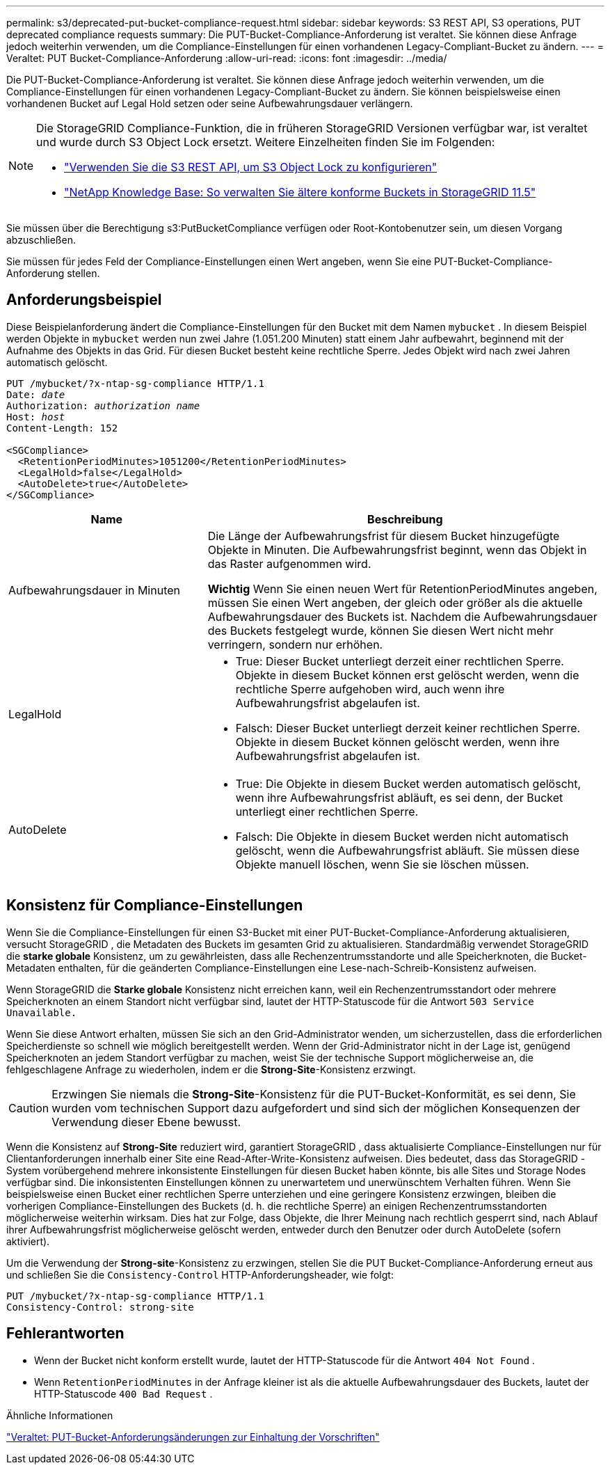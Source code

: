 ---
permalink: s3/deprecated-put-bucket-compliance-request.html 
sidebar: sidebar 
keywords: S3 REST API, S3 operations, PUT deprecated compliance requests 
summary: Die PUT-Bucket-Compliance-Anforderung ist veraltet.  Sie können diese Anfrage jedoch weiterhin verwenden, um die Compliance-Einstellungen für einen vorhandenen Legacy-Compliant-Bucket zu ändern. 
---
= Veraltet: PUT Bucket-Compliance-Anforderung
:allow-uri-read: 
:icons: font
:imagesdir: ../media/


[role="lead"]
Die PUT-Bucket-Compliance-Anforderung ist veraltet.  Sie können diese Anfrage jedoch weiterhin verwenden, um die Compliance-Einstellungen für einen vorhandenen Legacy-Compliant-Bucket zu ändern.  Sie können beispielsweise einen vorhandenen Bucket auf Legal Hold setzen oder seine Aufbewahrungsdauer verlängern.

[NOTE]
====
Die StorageGRID Compliance-Funktion, die in früheren StorageGRID Versionen verfügbar war, ist veraltet und wurde durch S3 Object Lock ersetzt.  Weitere Einzelheiten finden Sie im Folgenden:

* link:../s3/use-s3-api-for-s3-object-lock.html["Verwenden Sie die S3 REST API, um S3 Object Lock zu konfigurieren"]
* https://kb.netapp.com/Advice_and_Troubleshooting/Hybrid_Cloud_Infrastructure/StorageGRID/How_to_manage_legacy_Compliant_buckets_in_StorageGRID_11.5["NetApp Knowledge Base: So verwalten Sie ältere konforme Buckets in StorageGRID 11.5"^]


====
Sie müssen über die Berechtigung s3:PutBucketCompliance verfügen oder Root-Kontobenutzer sein, um diesen Vorgang abzuschließen.

Sie müssen für jedes Feld der Compliance-Einstellungen einen Wert angeben, wenn Sie eine PUT-Bucket-Compliance-Anforderung stellen.



== Anforderungsbeispiel

Diese Beispielanforderung ändert die Compliance-Einstellungen für den Bucket mit dem Namen `mybucket` .  In diesem Beispiel werden Objekte in `mybucket` werden nun zwei Jahre (1.051.200 Minuten) statt einem Jahr aufbewahrt, beginnend mit der Aufnahme des Objekts in das Grid.  Für diesen Bucket besteht keine rechtliche Sperre.  Jedes Objekt wird nach zwei Jahren automatisch gelöscht.

[listing, subs="specialcharacters,quotes"]
----
PUT /mybucket/?x-ntap-sg-compliance HTTP/1.1
Date: _date_
Authorization: _authorization name_
Host: _host_
Content-Length: 152

<SGCompliance>
  <RetentionPeriodMinutes>1051200</RetentionPeriodMinutes>
  <LegalHold>false</LegalHold>
  <AutoDelete>true</AutoDelete>
</SGCompliance>
----
[cols="1a,2a"]
|===
| Name | Beschreibung 


 a| 
Aufbewahrungsdauer in Minuten
 a| 
Die Länge der Aufbewahrungsfrist für diesem Bucket hinzugefügte Objekte in Minuten.  Die Aufbewahrungsfrist beginnt, wenn das Objekt in das Raster aufgenommen wird.

*Wichtig* Wenn Sie einen neuen Wert für RetentionPeriodMinutes angeben, müssen Sie einen Wert angeben, der gleich oder größer als die aktuelle Aufbewahrungsdauer des Buckets ist.  Nachdem die Aufbewahrungsdauer des Buckets festgelegt wurde, können Sie diesen Wert nicht mehr verringern, sondern nur erhöhen.



 a| 
LegalHold
 a| 
* True: Dieser Bucket unterliegt derzeit einer rechtlichen Sperre.  Objekte in diesem Bucket können erst gelöscht werden, wenn die rechtliche Sperre aufgehoben wird, auch wenn ihre Aufbewahrungsfrist abgelaufen ist.
* Falsch: Dieser Bucket unterliegt derzeit keiner rechtlichen Sperre.  Objekte in diesem Bucket können gelöscht werden, wenn ihre Aufbewahrungsfrist abgelaufen ist.




 a| 
AutoDelete
 a| 
* True: Die Objekte in diesem Bucket werden automatisch gelöscht, wenn ihre Aufbewahrungsfrist abläuft, es sei denn, der Bucket unterliegt einer rechtlichen Sperre.
* Falsch: Die Objekte in diesem Bucket werden nicht automatisch gelöscht, wenn die Aufbewahrungsfrist abläuft.  Sie müssen diese Objekte manuell löschen, wenn Sie sie löschen müssen.


|===


== Konsistenz für Compliance-Einstellungen

Wenn Sie die Compliance-Einstellungen für einen S3-Bucket mit einer PUT-Bucket-Compliance-Anforderung aktualisieren, versucht StorageGRID , die Metadaten des Buckets im gesamten Grid zu aktualisieren.  Standardmäßig verwendet StorageGRID die *starke globale* Konsistenz, um zu gewährleisten, dass alle Rechenzentrumsstandorte und alle Speicherknoten, die Bucket-Metadaten enthalten, für die geänderten Compliance-Einstellungen eine Lese-nach-Schreib-Konsistenz aufweisen.

Wenn StorageGRID die *Starke globale* Konsistenz nicht erreichen kann, weil ein Rechenzentrumsstandort oder mehrere Speicherknoten an einem Standort nicht verfügbar sind, lautet der HTTP-Statuscode für die Antwort `503 Service Unavailable.`

Wenn Sie diese Antwort erhalten, müssen Sie sich an den Grid-Administrator wenden, um sicherzustellen, dass die erforderlichen Speicherdienste so schnell wie möglich bereitgestellt werden.  Wenn der Grid-Administrator nicht in der Lage ist, genügend Speicherknoten an jedem Standort verfügbar zu machen, weist Sie der technische Support möglicherweise an, die fehlgeschlagene Anfrage zu wiederholen, indem er die *Strong-Site*-Konsistenz erzwingt.


CAUTION: Erzwingen Sie niemals die *Strong-Site*-Konsistenz für die PUT-Bucket-Konformität, es sei denn, Sie wurden vom technischen Support dazu aufgefordert und sind sich der möglichen Konsequenzen der Verwendung dieser Ebene bewusst.

Wenn die Konsistenz auf *Strong-Site* reduziert wird, garantiert StorageGRID , dass aktualisierte Compliance-Einstellungen nur für Clientanforderungen innerhalb einer Site eine Read-After-Write-Konsistenz aufweisen.  Dies bedeutet, dass das StorageGRID -System vorübergehend mehrere inkonsistente Einstellungen für diesen Bucket haben könnte, bis alle Sites und Storage Nodes verfügbar sind.  Die inkonsistenten Einstellungen können zu unerwartetem und unerwünschtem Verhalten führen.  Wenn Sie beispielsweise einen Bucket einer rechtlichen Sperre unterziehen und eine geringere Konsistenz erzwingen, bleiben die vorherigen Compliance-Einstellungen des Buckets (d. h. die rechtliche Sperre) an einigen Rechenzentrumsstandorten möglicherweise weiterhin wirksam.  Dies hat zur Folge, dass Objekte, die Ihrer Meinung nach rechtlich gesperrt sind, nach Ablauf ihrer Aufbewahrungsfrist möglicherweise gelöscht werden, entweder durch den Benutzer oder durch AutoDelete (sofern aktiviert).

Um die Verwendung der *Strong-site*-Konsistenz zu erzwingen, stellen Sie die PUT Bucket-Compliance-Anforderung erneut aus und schließen Sie die `Consistency-Control` HTTP-Anforderungsheader, wie folgt:

[listing]
----
PUT /mybucket/?x-ntap-sg-compliance HTTP/1.1
Consistency-Control: strong-site
----


== Fehlerantworten

* Wenn der Bucket nicht konform erstellt wurde, lautet der HTTP-Statuscode für die Antwort `404 Not Found` .
* Wenn `RetentionPeriodMinutes` in der Anfrage kleiner ist als die aktuelle Aufbewahrungsdauer des Buckets, lautet der HTTP-Statuscode `400 Bad Request` .


.Ähnliche Informationen
link:deprecated-put-bucket-request-modifications-for-compliance.html["Veraltet: PUT-Bucket-Anforderungsänderungen zur Einhaltung der Vorschriften"]
